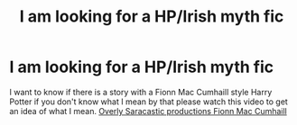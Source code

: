 #+TITLE: I am looking for a HP/Irish myth fic

* I am looking for a HP/Irish myth fic
:PROPERTIES:
:Author: 78aartho
:Score: 3
:DateUnix: 1581203454.0
:DateShort: 2020-Feb-09
:FlairText: Request
:END:
I want to know if there is a story with a Fionn Mac Cumhaill style Harry Potter if you don't know what I mean by that please watch this video to get an idea of what I mean. [[https://youtu.be/gVHyXcAJ-Ks][Overly Saracastic productions Fionn Mac Cumhaill]]

